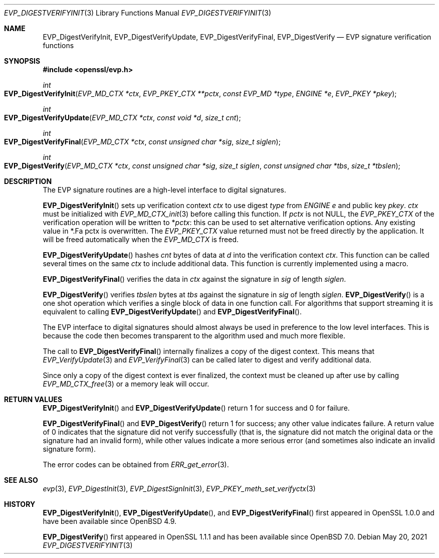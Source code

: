 .\"	$OpenBSD: EVP_DigestVerifyInit.3,v 1.13 2021/05/20 14:41:47 tb Exp $
.\"	OpenSSL fb552ac6 Sep 30 23:43:01 2009 +0000
.\"
.\" This file was written by Dr. Stephen Henson <steve@openssl.org>.
.\" Copyright (c) 2006, 2009, 2014, 2015, 2016 The OpenSSL Project.
.\" All rights reserved.
.\"
.\" Redistribution and use in source and binary forms, with or without
.\" modification, are permitted provided that the following conditions
.\" are met:
.\"
.\" 1. Redistributions of source code must retain the above copyright
.\"    notice, this list of conditions and the following disclaimer.
.\"
.\" 2. Redistributions in binary form must reproduce the above copyright
.\"    notice, this list of conditions and the following disclaimer in
.\"    the documentation and/or other materials provided with the
.\"    distribution.
.\"
.\" 3. All advertising materials mentioning features or use of this
.\"    software must display the following acknowledgment:
.\"    "This product includes software developed by the OpenSSL Project
.\"    for use in the OpenSSL Toolkit. (http://www.openssl.org/)"
.\"
.\" 4. The names "OpenSSL Toolkit" and "OpenSSL Project" must not be used to
.\"    endorse or promote products derived from this software without
.\"    prior written permission. For written permission, please contact
.\"    openssl-core@openssl.org.
.\"
.\" 5. Products derived from this software may not be called "OpenSSL"
.\"    nor may "OpenSSL" appear in their names without prior written
.\"    permission of the OpenSSL Project.
.\"
.\" 6. Redistributions of any form whatsoever must retain the following
.\"    acknowledgment:
.\"    "This product includes software developed by the OpenSSL Project
.\"    for use in the OpenSSL Toolkit (http://www.openssl.org/)"
.\"
.\" THIS SOFTWARE IS PROVIDED BY THE OpenSSL PROJECT ``AS IS'' AND ANY
.\" EXPRESSED OR IMPLIED WARRANTIES, INCLUDING, BUT NOT LIMITED TO, THE
.\" IMPLIED WARRANTIES OF MERCHANTABILITY AND FITNESS FOR A PARTICULAR
.\" PURPOSE ARE DISCLAIMED.  IN NO EVENT SHALL THE OpenSSL PROJECT OR
.\" ITS CONTRIBUTORS BE LIABLE FOR ANY DIRECT, INDIRECT, INCIDENTAL,
.\" SPECIAL, EXEMPLARY, OR CONSEQUENTIAL DAMAGES (INCLUDING, BUT
.\" NOT LIMITED TO, PROCUREMENT OF SUBSTITUTE GOODS OR SERVICES;
.\" LOSS OF USE, DATA, OR PROFITS; OR BUSINESS INTERRUPTION)
.\" HOWEVER CAUSED AND ON ANY THEORY OF LIABILITY, WHETHER IN CONTRACT,
.\" STRICT LIABILITY, OR TORT (INCLUDING NEGLIGENCE OR OTHERWISE)
.\" ARISING IN ANY WAY OUT OF THE USE OF THIS SOFTWARE, EVEN IF ADVISED
.\" OF THE POSSIBILITY OF SUCH DAMAGE.
.\"
.Dd $Mdocdate: May 20 2021 $
.Dt EVP_DIGESTVERIFYINIT 3
.Os
.Sh NAME
.Nm EVP_DigestVerifyInit ,
.Nm EVP_DigestVerifyUpdate ,
.Nm EVP_DigestVerifyFinal ,
.Nm EVP_DigestVerify
.Nd EVP signature verification functions
.Sh SYNOPSIS
.In openssl/evp.h
.Ft int
.Fo EVP_DigestVerifyInit
.Fa "EVP_MD_CTX *ctx"
.Fa "EVP_PKEY_CTX **pctx"
.Fa "const EVP_MD *type"
.Fa "ENGINE *e"
.Fa "EVP_PKEY *pkey"
.Fc
.Ft int
.Fo EVP_DigestVerifyUpdate
.Fa "EVP_MD_CTX *ctx"
.Fa "const void *d"
.Fa "size_t cnt"
.Fc
.Ft int
.Fo EVP_DigestVerifyFinal
.Fa "EVP_MD_CTX *ctx"
.Fa "const unsigned char *sig"
.Fa "size_t siglen"
.Fc
.Ft int
.Fo EVP_DigestVerify
.Fa "EVP_MD_CTX *ctx"
.Fa "const unsigned char *sig"
.Fa "size_t siglen"
.Fa "const unsigned char *tbs"
.Fa "size_t *tbslen"
.Fc
.Sh DESCRIPTION
The EVP signature routines are a high-level interface to digital
signatures.
.Pp
.Fn EVP_DigestVerifyInit
sets up verification context
.Fa ctx
to use digest
.Fa type
from
.Vt ENGINE
.Fa e
and public key
.Fa pkey .
.Fa ctx
must be initialized with
.Xr EVP_MD_CTX_init 3
before calling this function.
If
.Fa pctx
is not
.Dv NULL ,
the
.Vt EVP_PKEY_CTX
of the verification operation will be written to
.Pf * Fa pctx :
this can be used to set alternative verification options.
Any existing value in
.Pf * .Fa pctx
is overwritten.
The
.Vt EVP_PKEY_CTX
value returned must not be freed directly by the application.
It will be freed automatically when the
.Vt EVP_MD_CTX
is freed.
.Pp
.Fn EVP_DigestVerifyUpdate
hashes
.Fa cnt
bytes of data at
.Fa d
into the verification context
.Fa ctx .
This function can be called several times on the same
.Fa ctx
to include additional data.
This function is currently implemented using a macro.
.Pp
.Fn EVP_DigestVerifyFinal
verifies the data in
.Fa ctx
against the signature in
.Fa sig
of length
.Fa siglen .
.Pp
.Fn EVP_DigestVerify
verifies
.Fa tbslen
bytes at
.Fa tbs
against the signature in
.Fa sig
of length
.Fa siglen .
.Fn EVP_DigestVerify
is a one shot operation which verifies a single block of data
in one function call.
For algorithms that support streaming it is equivalent to calling
.Fn EVP_DigestVerifyUpdate
and
.Fn EVP_DigestVerifyFinal .
.\" For algorithms which do not support streaming
.\" (e.g. PureEdDSA)
.\" it is the only way to verify data.
.Pp
The EVP interface to digital signatures should almost always be
used in preference to the low level interfaces.
This is because the code then becomes transparent to the algorithm used
and much more flexible.
.Pp
The call to
.Fn EVP_DigestVerifyFinal
internally finalizes a copy of the digest context.
This means that
.Xr EVP_VerifyUpdate 3
and
.Xr EVP_VerifyFinal 3
can be called later to digest and verify additional data.
.Pp
Since only a copy of the digest context is ever finalized, the context
must be cleaned up after use by calling
.Xr EVP_MD_CTX_free 3
or a memory leak will occur.
.Sh RETURN VALUES
.Fn EVP_DigestVerifyInit
and
.Fn EVP_DigestVerifyUpdate
return 1 for success and 0 for failure.
.Pp
.Fn EVP_DigestVerifyFinal
and
.Fn EVP_DigestVerify
return 1 for success; any other value indicates failure.
A return value of 0 indicates that the signature did not verify
successfully (that is, the signature did not match the original
data or the signature had an invalid form), while other values
indicate a more serious error (and sometimes also indicate an invalid
signature form).
.Pp
The error codes can be obtained from
.Xr ERR_get_error 3 .
.Sh SEE ALSO
.Xr evp 3 ,
.Xr EVP_DigestInit 3 ,
.Xr EVP_DigestSignInit 3 ,
.Xr EVP_PKEY_meth_set_verifyctx 3
.Sh HISTORY
.Fn EVP_DigestVerifyInit ,
.Fn EVP_DigestVerifyUpdate ,
and
.Fn EVP_DigestVerifyFinal
first appeared in OpenSSL 1.0.0 and have been available since
.Ox 4.9 .
.Pp
.Fn EVP_DigestVerify
first appeared in OpenSSL 1.1.1 and has been available since
.Ox 7.0 .
